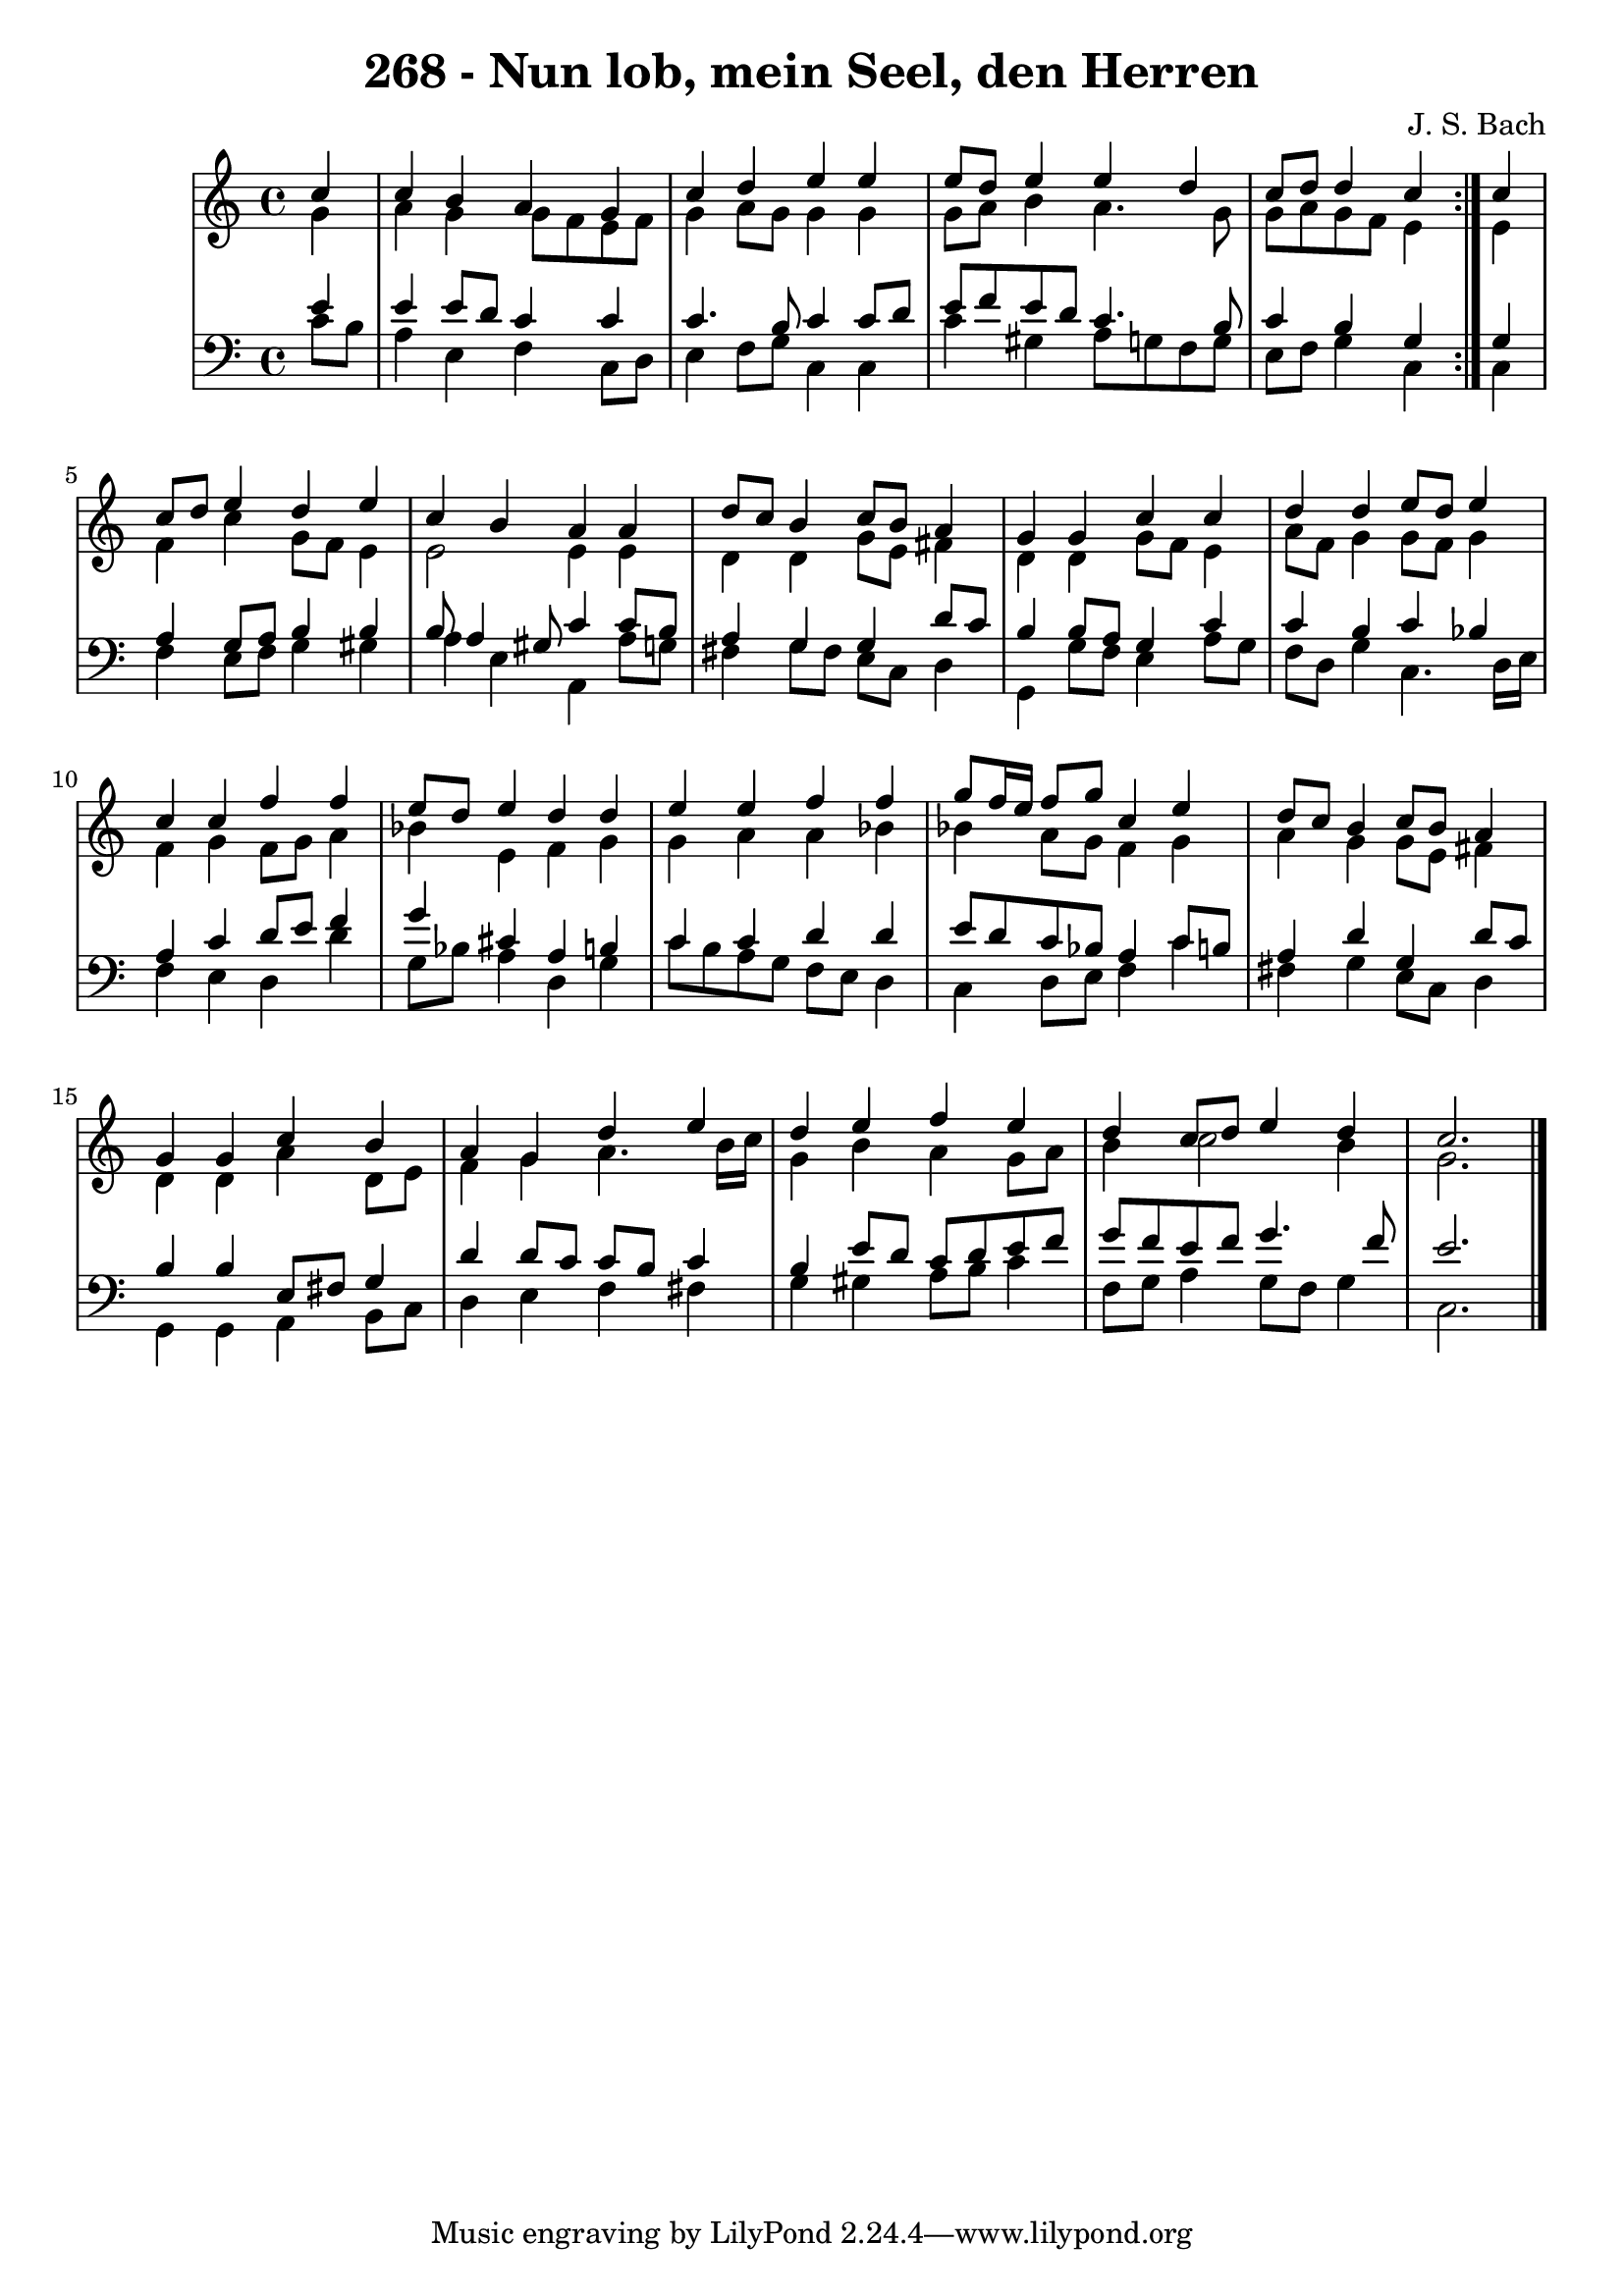 \version "2.10.33"

\header {
  title = "268 - Nun lob, mein Seel, den Herren"
  composer = "J. S. Bach"
}


global = {
  \time 4/4
  \key c \major
}


soprano = \relative c'' {
  \repeat volta 2 {
    \partial 4 c4 
    c4 b4 a4 g4 
    c4 d4 e4 e4 
    e8 d8 e4 e4 d4 
    c8 d8 d4 c4 } c4 
  c8 d8 e4 d4 e4   %5
  c4 b4 a4 a4 
  d8 c8 b4 c8 b8 a4 
  g4 g4 c4 c4 
  d4 d4 e8 d8 e4 
  c4 c4 f4 f4   %10
  e8 d8 e4 d4 d4 
  e4 e4 f4 f4 
  g8 f16 e16 f8 g8 c,4 e4 
  d8 c8 b4 c8 b8 a4 
  g4 g4 c4 b4   %15
  a4 g4 d'4 e4 
  d4 e4 f4 e4 
  d4 c8 d8 e4 d4 
  c2. 
}

alto = \relative c'' {
  \repeat volta 2 {
    \partial 4 g4 
    a4 g4 g8 f8 e8 f8 
    g4 a8 g8 g4 g4 
    g8 a8 b4 a4. g8 
    g8 a8 g8 f8 e4 } e4 
  f4 c'4 g8 f8 e4   %5
  e2 e4 e4 
  d4 d4 g8 e8 fis4 
  d4 d4 g8 f8 e4 
  a8 f8 g4 g8 f8 g4 
  f4 g4 f8 g8 a4   %10
  bes4 e,4 f4 g4 
  g4 a4 a4 bes4 
  bes4 a8 g8 f4 g4 
  a4 g4 g8 e8 fis4 
  d4 d4 a'4 d,8 e8   %15
  f4 g4 a4. b16 c16 
  g4 b4 a4 g8 a8 
  b4 c2 b4 
  g2. 
}

tenor = \relative c' {
  \repeat volta 2 {
    \partial 4 e4 
    e4 e8 d8 c4 c4 
    c4. b8 c4 c8 d8 
    e8 f8 e8 d8 c4. b8 
    c4 b4 g4 } g4 
  a4 g8 a8 b4 b4   %5
  b8 a4 gis8 c4 c8 b8 
  a4 g4 g4 d'8 c8 
  b4 b8 a8 g4 c4 
  c4 b4 c4 bes4 
  a4 c4 d8 e8 f4   %10
  g4 cis,4 a4 b4 
  c4 c4 d4 d4 
  e8 d8 c8 bes8 a4 c8 b8 
  a4 d4 g,4 d'8 c8 
  b4 b4 e,8 fis8 g4   %15
  d'4 d8 c8 c8 b8 c4 
  b4 e8 d8 c8 d8 e8 f8 
  g8 f8 e8 f8 g4. f8 
  e2. 
}

baixo = \relative c' {
  \repeat volta 2 {
    \partial 4 c8  b8 
    a4 e4 f4 c8 d8 
    e4 f8 g8 c,4 c4 
    c'4 gis4 a8 g8 f8 g8 
    e8 f8 g4 c,4 } c4 
  f4 e8 f8 g4 gis4   %5
  a4 e4 a,4 a'8 g8 
  fis4 g8 fis8 e8 c8 d4 
  g,4 g'8 f8 e4 a8 g8 
  f8 d8 g4 c,4. d16 e16 
  f4 e4 d4 d'4   %10
  g,8 bes8 a4 d,4 g4 
  c8 b8 a8 g8 f8 e8 d4 
  c4 d8 e8 f4 c'4 
  fis,4 g4 e8 c8 d4 
  g,4 g4 a4 b8 c8   %15
  d4 e4 f4 fis4 
  g4 gis4 a8 b8 c4 
  f,8 g8 a4 g8 f8 g4 
  c,2. 
}

\score {
  <<
    \new StaffGroup <<
      \override StaffGroup.SystemStartBracket #'style = #'line 
      \new Staff {
        <<
          \global
          \new Voice = "soprano" { \voiceOne \soprano }
          \new Voice = "alto" { \voiceTwo \alto }
        >>
      }
      \new Staff {
        <<
          \global
          \clef "bass"
          \new Voice = "tenor" {\voiceOne \tenor }
          \new Voice = "baixo" { \voiceTwo \baixo \bar "|."}
        >>
      }
    >>
  >>
  \layout {}
  \midi {}
}